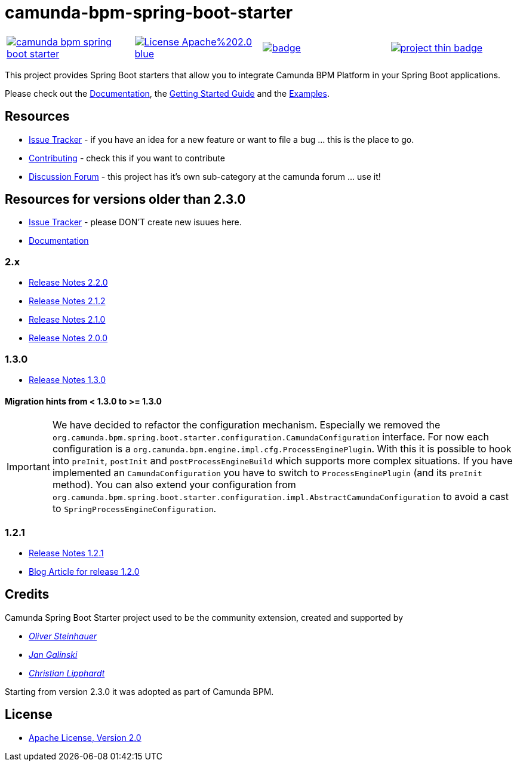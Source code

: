 # camunda-bpm-spring-boot-starter

[cols="a,a,a,a"]
,====
// mvn travis
image::https://travis-ci.org/camunda/camunda-bpm-spring-boot-starter.svg?branch=master[link="https://travis-ci.org/camunda/camunda-bpm-spring-boot-starter"]
// license
image::https://img.shields.io/badge/License-Apache%202.0-blue.svg[link="./LICENSE"]
// mvn central
image::https://maven-badges.herokuapp.com/maven-central/org.camunda.bpm.extension.springboot/camunda-bpm-spring-boot-starter/badge.svg[link="https://maven-badges.herokuapp.com/maven-central/org.camunda.bpm.extension.springboot/camunda-bpm-spring-boot-starter"]
// openhub
image::https://www.openhub.net/p/camunda-bpm-spring-boot-starter/widgets/project_thin_badge.gif[link="https://www.openhub.net/p/camunda-bpm-spring-boot-starter"]
,====

This project provides Spring Boot starters that allow you to integrate Camunda BPM Platform in your Spring Boot applications.

Please check out the https://docs.camunda.org/manual/develop/user-guide/spring-boot-integration/[Documentation],
the https://docs.camunda.org/get-started/spring-boot/[Getting Started Guide] and
the https://github.com/camunda/camunda-bpm-examples/tree/master/spring-boot-starter[Examples].

## Resources

* https://app.camunda.com/jira[Issue Tracker] - if you have an idea for a new feature or want to file a bug ... this is the place to go.
* https://github.com/camunda/camunda-bpm-platform/blob/master/CONTRIBUTING.md[Contributing] - check this if you want to contribute
* https://forum.camunda.org/c/community-extensions/spring-boot-starter[Discussion Forum] - this project has it's own sub-category at the camunda forum ... use it!

## Resources for versions older than 2.3.0

* https://github.com/camunda/camunda-bpm-spring-boot-starter/issues[Issue Tracker] - please DON'T create new isuues here.
* https://camunda.github.io/camunda-bpm-spring-boot-starter/[Documentation]

### 2.x

* https://camunda.github.io/camunda-bpm-spring-boot-starter/docs/2.2.0/index.html#_2_2_0[Release Notes 2.2.0]
* https://camunda.github.io/camunda-bpm-spring-boot-starter/docs/2.2.0/index.html#_2_1_2[Release Notes 2.1.2]
* https://camunda.github.io/camunda-bpm-spring-boot-starter/docs/2.2.0/index.html#_2_1_0[Release Notes 2.1.0]
* https://camunda.github.io/camunda-bpm-spring-boot-starter/docs/2.2.0/index.html#_2_0_0[Release Notes 2.0.0]

### 1.3.0

* https://github.com/camunda/camunda-bpm-spring-boot-starter/milestone/4?closed=1[Release Notes 1.3.0]

#### Migration hints from < 1.3.0 to >= 1.3.0

[IMPORTANT]
We have decided to refactor the configuration mechanism. Especially we removed the  `org.camunda.bpm.spring.boot.starter.configuration.CamundaConfiguration` interface. For now each configuration is a `org.camunda.bpm.engine.impl.cfg.ProcessEnginePlugin`. With this it is possible to hook into `preInit`, `postInit` and `postProcessEngineBuild` which supports more complex situations.
If you have implemented an `CamundaConfiguration` you have to switch to `ProcessEnginePlugin` (and its `preInit` method). You can also extend your configuration from `org.camunda.bpm.spring.boot.starter.configuration.impl.AbstractCamundaConfiguration` to avoid a cast to `SpringProcessEngineConfiguration`.

### 1.2.1

* https://github.com/camunda/camunda-bpm-spring-boot-starter/milestone/5?closed=1[Release Notes 1.2.1]
* https://blog.camunda.org/post/2016/06/camunda-spring-boot-1.2.0-released/[Blog Article for release 1.2.0]

## Credits

Camunda Spring Boot Starter project used to be the community extension, created and supported by

*  _https://github.com/osteinhauer[Oliver Steinhauer]_
*  _https://github.com/jangalinski[Jan Galinski]_
*  _https://github.com/hawky-4s-[Christian Lipphardt]_

Starting from version 2.3.0 it was adopted as part of Camunda BPM.

## License

* link:./LICENSE[Apache License, Version 2.0]
